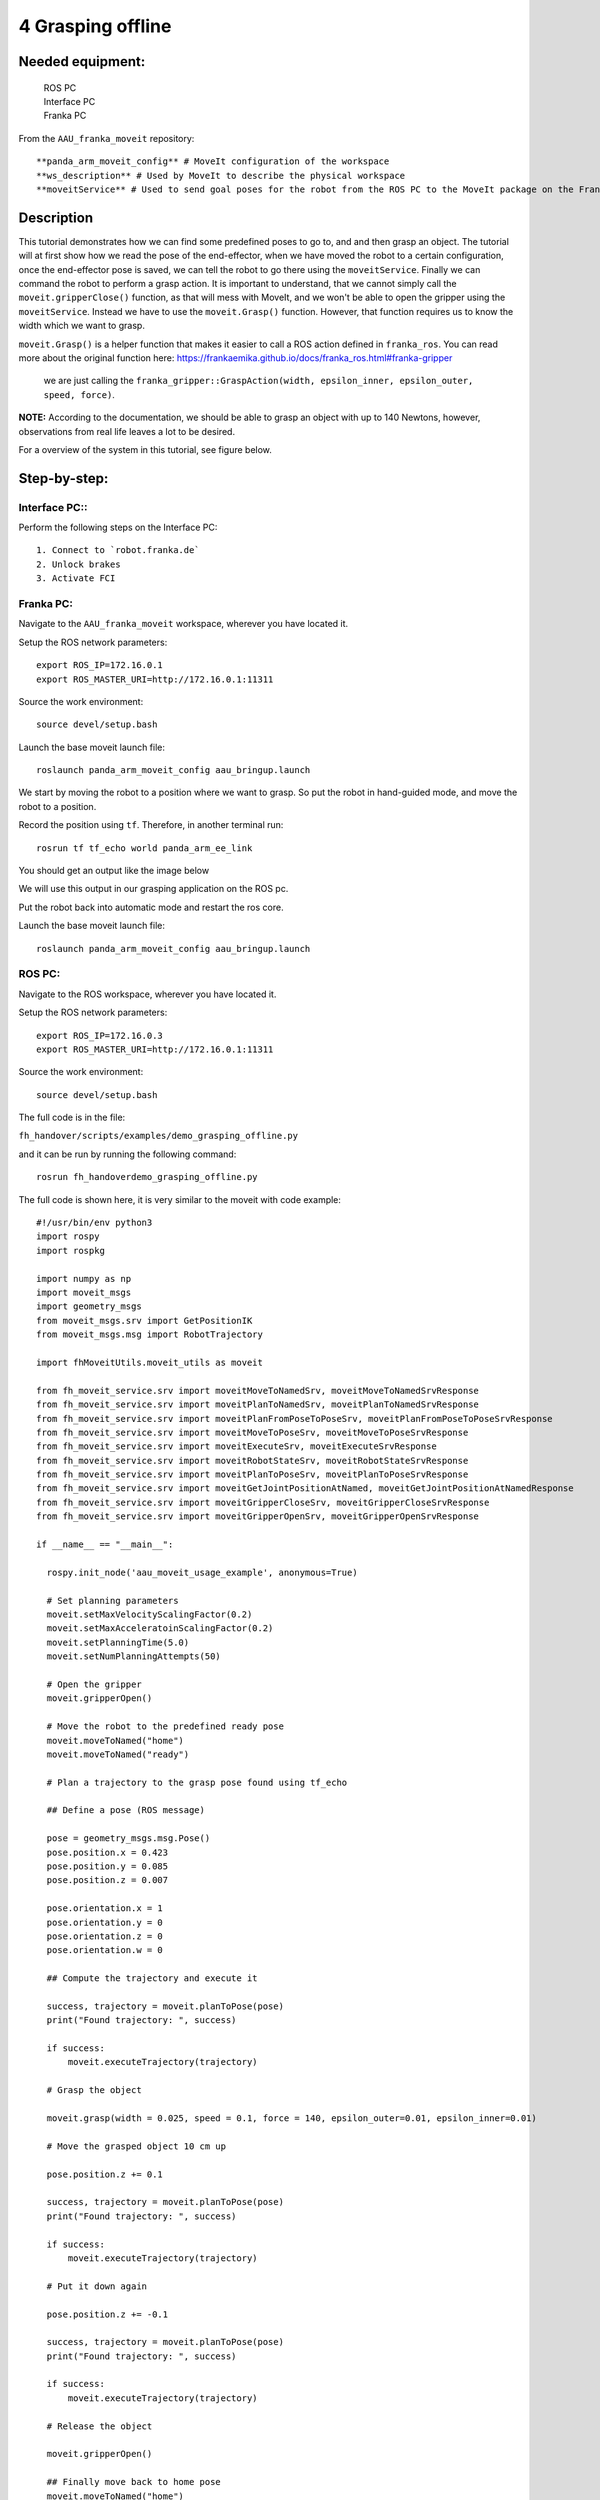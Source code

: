 4 Grasping offline
===================================

Needed equipment:
#####

    | ROS PC
    | Interface PC
    | Franka PC

From the ``AAU_franka_moveit`` repository::

    **panda_arm_moveit_config** # MoveIt configuration of the workspace
    **ws_description** # Used by MoveIt to describe the physical workspace
    **moveitService** # Used to send goal poses for the robot from the ROS PC to the MoveIt package on the Franka PC.

Description
######

This tutorial demonstrates how we can find some predefined poses to go to, and
and then grasp an object.
The tutorial will at first show how we read the pose of the end-effector, when
we have moved the robot to a certain configuration, once the end-effector pose
is saved, we can tell the robot to go there using the ``moveitService``.
Finally we can command the robot to perform a grasp action. It is important to
understand, that we cannot simply call the ``moveit.gripperClose()`` function,
as that will mess with MoveIt, and we won't be able to open the gripper using the
``moveitService``. Instead we have to use the ``moveit.Grasp()`` function.
However, that function requires us to know the width which we want to grasp.

``moveit.Grasp()`` is a helper function that makes it easier to call a ROS action
defined in ``franka_ros``. You can read more about the original function here: https://frankaemika.github.io/docs/franka_ros.html#franka-gripper
 we are just calling the ``franka_gripper::GraspAction(width, epsilon_inner, epsilon_outer, speed, force)``.

**NOTE:** According to the documentation, we should be able to grasp an object
with up to 140 Newtons, however, observations from real life leaves a lot to be
desired.

For a overview of the system in this tutorial, see figure below.

.. image:: images/moveit_code.png
  :width: 800
  :alt: Alternative text

Step-by-step:
######

Interface PC::
*******

Perform the following steps on the Interface PC::

    1. Connect to `robot.franka.de`
    2. Unlock brakes
    3. Activate FCI

Franka PC:
*******

Navigate to the ``AAU_franka_moveit`` workspace, wherever you have located it.

Setup the ROS network parameters::

    export ROS_IP=172.16.0.1
    export ROS_MASTER_URI=http://172.16.0.1:11311

Source the work environment::

    source devel/setup.bash

Launch the base moveit launch file::

    roslaunch panda_arm_moveit_config aau_bringup.launch

We start by moving the robot to a position where we want to grasp. So put the
robot in hand-guided mode, and move the robot to a position.

Record the position using ``tf``. Therefore, in another terminal run::

    rosrun tf tf_echo world panda_arm_ee_link

You should get an output like the image below

.. image:: images/tf_echo.png
  :width: 800
  :alt: Alternative text.

We will use this output in our grasping application on the ROS pc.

Put the robot back into automatic mode and restart the ros core.

Launch the base moveit launch file::

    roslaunch panda_arm_moveit_config aau_bringup.launch


ROS PC:
********

Navigate to the ROS workspace, wherever you have located it.

Setup the ROS network parameters::

    export ROS_IP=172.16.0.3
    export ROS_MASTER_URI=http://172.16.0.1:11311

Source the work environment::

    source devel/setup.bash

The full code is in the file:

``fh_handover/scripts/examples/demo_grasping_offline.py``

and it can be run by running the following command::

    rosrun fh_handoverdemo_grasping_offline.py

The full code is shown here, it is very similar to the moveit with code example::

  #!/usr/bin/env python3
  import rospy
  import rospkg

  import numpy as np
  import moveit_msgs
  import geometry_msgs
  from moveit_msgs.srv import GetPositionIK
  from moveit_msgs.msg import RobotTrajectory

  import fhMoveitUtils.moveit_utils as moveit

  from fh_moveit_service.srv import moveitMoveToNamedSrv, moveitMoveToNamedSrvResponse
  from fh_moveit_service.srv import moveitPlanToNamedSrv, moveitPlanToNamedSrvResponse
  from fh_moveit_service.srv import moveitPlanFromPoseToPoseSrv, moveitPlanFromPoseToPoseSrvResponse
  from fh_moveit_service.srv import moveitMoveToPoseSrv, moveitMoveToPoseSrvResponse
  from fh_moveit_service.srv import moveitExecuteSrv, moveitExecuteSrvResponse
  from fh_moveit_service.srv import moveitRobotStateSrv, moveitRobotStateSrvResponse
  from fh_moveit_service.srv import moveitPlanToPoseSrv, moveitPlanToPoseSrvResponse
  from fh_moveit_service.srv import moveitGetJointPositionAtNamed, moveitGetJointPositionAtNamedResponse
  from fh_moveit_service.srv import moveitGripperCloseSrv, moveitGripperCloseSrvResponse
  from fh_moveit_service.srv import moveitGripperOpenSrv, moveitGripperOpenSrvResponse

  if __name__ == "__main__":

    rospy.init_node('aau_moveit_usage_example', anonymous=True)

    # Set planning parameters
    moveit.setMaxVelocityScalingFactor(0.2)
    moveit.setMaxAcceleratoinScalingFactor(0.2)
    moveit.setPlanningTime(5.0)
    moveit.setNumPlanningAttempts(50)

    # Open the gripper
    moveit.gripperOpen()

    # Move the robot to the predefined ready pose
    moveit.moveToNamed("home")
    moveit.moveToNamed("ready")

    # Plan a trajectory to the grasp pose found using tf_echo

    ## Define a pose (ROS message)

    pose = geometry_msgs.msg.Pose()
    pose.position.x = 0.423
    pose.position.y = 0.085
    pose.position.z = 0.007

    pose.orientation.x = 1
    pose.orientation.y = 0
    pose.orientation.z = 0
    pose.orientation.w = 0

    ## Compute the trajectory and execute it

    success, trajectory = moveit.planToPose(pose)
    print("Found trajectory: ", success)

    if success:
        moveit.executeTrajectory(trajectory)

    # Grasp the object

    moveit.grasp(width = 0.025, speed = 0.1, force = 140, epsilon_outer=0.01, epsilon_inner=0.01)

    # Move the grasped object 10 cm up

    pose.position.z += 0.1

    success, trajectory = moveit.planToPose(pose)
    print("Found trajectory: ", success)

    if success:
        moveit.executeTrajectory(trajectory)

    # Put it down again

    pose.position.z += -0.1

    success, trajectory = moveit.planToPose(pose)
    print("Found trajectory: ", success)

    if success:
        moveit.executeTrajectory(trajectory)

    # Release the object

    moveit.gripperOpen()

    ## Finally move back to home pose
    moveit.moveToNamed("home")
